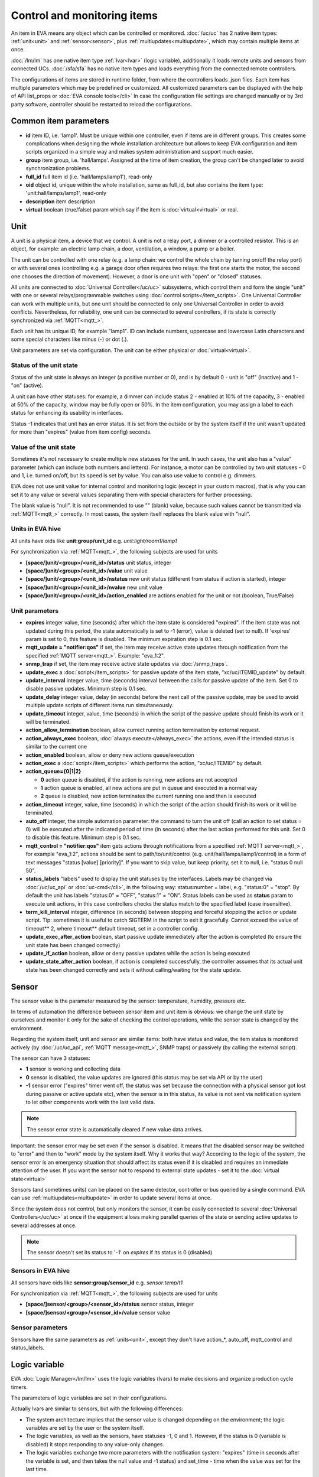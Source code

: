 Control and monitoring items
============================

An item in EVA means any object which can be controlled or monitored.
:doc:`/uc/uc` has 2 native item types: :ref:`unit<unit>` and
:ref:`sensor<sensor>`, plus :ref:`multiupdates<multiupdate>`, which may
contain multiple items at once.

:doc:`/lm/lm` has one native item type :ref:`lvar<lvar>` (logic variable),
additionally it loads remote units and sensors from connected UCs.
:doc:`/sfa/sfa` has no native item types and loads everything from the
connected remote controllers.

The configurations of items are stored in runtime folder, from where the
controllers loads .json files. Each item has multiple parameters which may be
predefined or customized. All customized parameters can be displayed with the
help of API list_props or :doc:`EVA console tools</cli>` In case the
configuration file settings are changed manually or by 3rd party software,
controller should be restarted to reload the configurations.

Common item parameters
----------------------

* **id** item ID, i.e. 'lamp1'. Must be unique within one controller, even if
  items are in different groups. This creates some complications when designing
  the whole installation architecture but allows to keep EVA configuration and
  item scripts organized in a simple way and makes system administration and
  support much easier.

* **group** item group, i.e. 'hall/lamps'. Assigned at the time of item
  creation, the group can't be changed later to avoid synchronization problems.

* **full_id** full item id (i.e. 'hall/lamps/lamp1'), read-only

* **oid** object id, unique within the whole installation, same as full_id, but
  also contains the item type: 'unit:hall/lamps/lamp1', read-only

* **description** item description

* **virtual** boolean (true/false) param which say if the item is
  :doc:`virtual<virtual>` or real.

.. _unit:

Unit
----

A unit is a physical item, a device that we control. A unit is not a relay
port, a dimmer or a controlled resistor. This is an object, for example: an
electric lamp chain, a door, ventilation, a window, a pump or a boiler. 

The unit can be controlled with one relay (e.g. a lamp chain: we control the
whole chain by turning on/off the relay port) or with several ones (controlling
e.g. a garage door often requires two relays: the first one starts the motor,
the second one chooses the direction of movement). However, a door is one
unit with "open" or "closed" statuses.

All units are connected to :doc:`Universal Controller</uc/uc>` subsystems,
which control them and form the single "unit" with one or several
relays/programmable switches using :doc:`control scripts</item_scripts>`. One
Universal Controller can work with multiple units, but one unit should be
connected to only one Universal Controller in order to avoid conflicts.
Nevertheless, for reliability, one unit can be connected to several
controllers, if its state is correctly synchronized via
:ref:`MQTT<mqtt_>`.

Each unit has its unique ID, for example "lamp1". ID can include numbers,
uppercase and lowercase Latin characters and some special characters like minus
(-) or dot (.).

Unit parameters are set via configuration. The unit can be either physical or
:doc:`virtual<virtual>`.

Status of the unit state
~~~~~~~~~~~~~~~~~~~~~~~~

Status of the unit state is always an integer (a positive number or 0), and is
by default 0 - unit is "off" (inactive) and 1 - "on" (active).

A unit can have other statuses: for example, a dimmer can include status 2 -
enabled at 10% of the capacity, 3 - enabled at 50% of the capacity, window may
be fully open or 50%. In the item configuration, you may assign a label to each
status for enhancing its usability in interfaces.

Status -1 indicates that unit has an error status. It is set from the outside
or by the system itself if the unit wasn't updated for more than "expires"
(value from item config) seconds.

Value of the unit state
~~~~~~~~~~~~~~~~~~~~~~~

Sometimes it's not necessary to create multiple new statuses for the unit. In
such cases, the unit also has a "value" parameter (which can include both
numbers and letters). For instance, a motor can be controlled by two unit
statuses - 0 and 1, i.e. turned on/off, but Its speed is set by value. You can
also use value to control e.g. dimmers.

EVA does not use unit value for internal control and monitoring logic (except
in your custom macros), that is why you can set it to any value or several
values separating them with special characters for further processing.

The blank value is "null". It is not recommended to use "" (blank) value,
because such values cannot be transmitted via :ref:`MQTT<mqtt_>` correctly. In
most cases, the system itself replaces the blank value with "null".

Units in EVA hive
~~~~~~~~~~~~~~~~~

All units have oids like **unit:group/unit_id** e.g. *unit:light/room1/lamp1*

For synchronization via :ref:`MQTT<mqtt_>`, the following subjects are used for
units

* **[space/]unit/<group>/<unit_id>/status**  unit status, integer
* **[space/]unit/<group>/<unit_id>/value**  unit value
* **[space/]unit/<group>/<unit_id>/nstatus**  new unit status (different from
  status if action is started), integer
* **[space/]unit/<group>/<unit_id>/nvalue** new unit value
* **[space/]unit/<group>/<unit_id>/action_enabled** are actions enabled for the
  unit or not (boolean, True/False)

Unit parameters
~~~~~~~~~~~~~~~

* **expires** integer value, time (seconds) after which the item state is
  considered "expired". If the item state was not updated during this period,
  the state automatically is set to -1 (error), value is deleted (set to null).
  If 'expires' param is set to 0, this feature is disabled. The minimum
  expiration step is 0.1 sec.

* **mqtt_update = "notifier:qos"** if set, the item may receive active state
  updates through notification from the specified :ref:`MQTT server<mqtt_>`.
  Example: "eva_1:2".

* **snmp_trap** if set, the item may receive active state updates via
  :doc:`/snmp_traps`.

* **update_exec** a :doc:`script</item_scripts>` for passive update of the item
  state, "xc/uc/ITEMID_update" by default.

* **update_interval** integer value, time (seconds) interval between the calls
  for passive update of the item. Set 0 to disable passive updates. Minimum
  step is 0.1 sec.

* **update_delay** integer value, delay (in seconds) before the next call of
  the passive update, may be used to avoid multiple update scripts of different
  items run simultaneously.

* **update_timeout** integer, value, time (seconds) in which the script of the
  passive update should finish its work or it will be terminated.

* **action_allow_termination** boolean, allow currect running action
  termination by external request.

* **action_always_exec** boolean, :doc:`always execute</always_exec>` the
  actions, even if the intended status is similar to the current one

* **action_enabled** boolean, allow or deny new actions queue/execution

* **action_exec** a :doc:`script</item_scripts>` which performs the action,
  "xc/uc/ITEMID" by default.

* **action_queue={0|1|2}**

  * **0** action queue is disabled, if the action is running, new actions are
    not accepted
  * **1** action queue is enabled, all new actions are put in queue and executed
    in a normal way
  * **2** queue is disabled, new action terminates the current running one and
    then is executed

* **action_timeout** integer, value, time (seconds) in which the script of the
  action should finish its work or it will be terminated.

* **auto_off** integer, the simple automation parameter: the command to turn the
  unit off (call an action to set status = 0) will be executed after the
  indicated period of time (in seconds) after the last action performed for
  this unit. Set 0 to disable this feature. Minimum step is 0.1 sec.

* **mqtt_control = "notifier:qos"** item gets actions through notifications
  from a specified :ref:`MQTT server<mqtt_>`, for example "eva_1:2",
  actions should be sent to path/to/unit/control (e.g.
  unit/hall/lamps/lamp1/control) in a form of text messages "status [value]
  [priority]". If you want to skip value, but keep priority, set it to null,
  i.e. "status 0 null 50".

* **status_labels**  "labels" used to display the unit statuses by the
  interfaces.  Labels may be changed via :doc:`/uc/uc_api` or
  :doc:`uc-cmd</cli>`, in the following way: status:number = label, e.g.
  "status:0" = "stop". By default the unit has labels "status:0" = "OFF",
  "status:1" = "ON". Status labels can be used as **status** param to execute
  unit actions, in this case controllers checks the status match to the
  specified label (case insensitive).

* **term_kill_interval** integer, difference (in seconds) between stopping and
  forceful stopping the action or update script. Tip: sometimes it is useful to
  catch SIGTERM in the script to exit it gracefully. Cannot exceed the value of
  timeout** 2, where timeout** default timeout, set in a controller config.

* **update_exec_after_action** boolean, start passive update immediately
  after the action is completed (to ensure the unit state has been changed
  correctly)

* **update_if_action** boolean, allow or deny passive updates while the action
  is being executed

* **update_state_after_action** boolean, if action is completed successfully,
  the controller assumes that its actual unit state has been changed correctly
  and sets it without calling/waiting for the state update.

.. _sensor:

Sensor
------

The sensor value is the parameter measured by the sensor: temperature, humidity,
pressure etc.

In terms of automation the difference between sensor item and unit item is
obvious: we change the unit state by ourselves and monitor it only for the sake
of checking the control operations, while the sensor state is changed by the
environment.

Regarding the system itself, unit and sensor are similar items: both have
status and value, the item status is monitored actively (by :doc:`/uc/uc_api`,
:ref:`MQTT message<mqtt_>`, SNMP traps) or passively (by calling the external
script).

The sensor can have 3 statuses:

* **1** sensor is working and collecting data
* **0** sensor is disabled, the value updates are ignored (this status may be
  set via API or by the user)
* **-1** sensor error ("expires" timer went off, the status was set because the
  connection with a physical sensor got lost during passive or active update
  etc), when the sensor is in this status, its value is not sent via
  notification system to let other components work with the last valid data.

.. note::

    The sensor error state is automatically cleared if new value data arrives.

Important: the sensor error may be set even if the sensor is disabled. It means
that the disabled sensor may be switched to "error" and then to "work" mode by
the system itself. Why it works that way? According to the logic of the system,
the sensor error is an emergency situation that should affect its status even
if it is disabled and requires an immediate attention of the user. If you want
the sensor not to respond to external state updates - set it to the
:doc:`virtual state<virtual>`

Sensors (and sometimes units) can be placed on the same detector, controller or
bus queried by a single command. EVA can use :ref:`multiupdates<multiupdate>`
in order to update several items at once.

Since the system does not control, but only monitors the sensor, it can
be easily connected to several :doc:`Universal Controllers</uc/uc>` at once if
the equipment allows making parallel queries of the state or sending active
updates to several addresses at once.

.. note::

    The sensor doesn't set its status to '-1' on *expires* if its status is 0
    (disabled)

Sensors in EVA hive
~~~~~~~~~~~~~~~~~~~

All sensors have oids like **sensor:group/sensor_id** e.g. *sensor:temp/t1*

For synchronization via :ref:`MQTT<mqtt_>`, the following subjects are used for
units

* **[space/]sensor/<group>/<sensor_id>/status** sensor status, integer
* **[space/]sensor/<group>/<sensor_id>/value** sensor value

Sensor parameters
~~~~~~~~~~~~~~~~~

Sensors have the same parameters as :ref:`units<unit>`, except they don't have
action_*, auto_off, mqtt_control and status_labels.

.. _lvar:

Logic variable
--------------

EVA :doc:`Logic Manager</lm/lm>` uses the logic variables (lvars) to make
decisions and organize production cycle timers.

The parameters of logic variables are set in their configurations.

Actually lvars are similar to sensors, but with the following differences:

* The system architecture implies that the sensor value is changed depending on
  the environment; the logic variables are set by the user or the system
  itself. 
* The logic variables, as well as the sensors, have statuses -1, 0 and 1.
  However, if the status is 0 (variable is disabled) it stops responding to any
  value-only changes.
* The logic variables exchange two more parameters with the notification system:
  "expires" (time in seconds after the variable is set, and then takes the null
  value and -1 status) and set_time - time when the value was set for the last
  time.

The same logic variable may be declared on several logic controllers, but the
"expires" configuration value should remain the same because each controller
processes it autonomously. The variable becomes "expired" once it is declared
as such by any controller.

.. note::

    LVar doesn't set its status to '-1' on *expires* if its status is 0
    (disabled)

The logic variable values may be synchronized via :ref:`MQTT server<mqtt_>` or
set via API or external scripts - similar to sensors.

You can use several logic variables as timers in order to organize production
cycles. For example, there are three cycles: the pump No.1 operates in the
first one, the pump No. 2 in the second one, and both pumps are disabled in the
third one. In order to organize such cycle, let us create three variables:
cycle1, cycle2, cycle_stop with "expires" values equal to the duration of each
cycle in seconds.

Then - in the :doc:`decision-making matrix</lm/decision_matrix>` you should
specify the rules and macros run as soon as each cycle is finished. The macros
run and stop the pumps as well as reset the timer variables of the next cycle:
as soon as cycle_stop is finished, the pump No.1 is run, the cycle1 timer
variable is reset; as soon as the cycle1 is finished, the pump No. 2 is run and
cycle2 variable is reset; as soon as cycle2 is finished, both pumps are
disabled and cycle_stop is reset.

In order to synchronize timer values with interfaces and the third-party
applications, use :doc:`/lm/lm_api` test command that displays the system
information, including local time on the server on which the controller is
installed.

However, when used in industrial configurations, it is recommended to
synchronize time on all computers without any additional software hotfixes.

LVars in EVA hive
~~~~~~~~~~~~~~~~~

All logic variables have oids like **lvar:group/lvar_id** e.g.
*lvar:service/var1*

For synchronization via :ref:`MQTT<mqtt_>`, the following subjects are used for
units

* **[space/]lvar/<group>/<lvar_id>/status** lvar status, integer
* **[space/]lvar/<group>/<lvar_id>/value** lvar value
* **[space/]lvar/<group>/<lvar_id>/set_time** last set time (unix timestamp)
* **[space/]lvar/<group>/<lvar_id>/expires** value expiration time (seconds)

LVar parameters
~~~~~~~~~~~~~~~

As LVars behavior is similar to :ref:`sensors<sensor>` except the values are
set by user/system, they have the same parameters, except lvars can't be
updated via SNMP traps and can't be virtual (lvar is actually virtual by
default).

.. _lvar_examples:

Examples using LVars
~~~~~~~~~~~~~~~~~~~~

You may use lvar as a

* **Variable** To use lvar as a shared variable to exchange some information
  between controllers, apps and SCADA interfaces, just set its value (and
  status if you want) and that's it.

* **Timer**

  * Set **expires** configuration param
  * Use **reset** to set lvar status/value to 1 and reset the expiration timer
  * Use **clear** to set lvar status to 0 and stop it reacting to expiration
    (when used with lvar which have *expires* param set, **clear** changes its
    status instead of value)
  * Use :doc:`decision rules</lm/decision_matrix>` with the conditions
    **on_set** and **on_expire** to run the :doc:`macros</lm/macros>` when the
    timer is set/expired
  * if the timer has status set to *1*, it's running
  * if status is *0*, it's disabled with **clear** function
  * if status is *-1* and value is *null* (empty), the timer is expired

* **Flag**

  * Use lvar as a simple boolean variable to exchange the information
    True/False, yes/no, enabled/disabled etc.
  * Use **reset** to set lvar value to 1 which should be considered as *True*
  * Use **clear** to set lvar value to 0 which should be considered as *False*
  * Use **toggle** to toggle lvar value between 0 and 1
  * Use constructions like *if value('lvar_id'):* in :doc:`macros</lm/macros>`
    to determine is the 'flag' lvar is set or not.

.. _multiupdate:

Multiupdates
------------

Multiupdates allow :doc:`/uc/uc` updating the state of several items with the
use of one :doc:`script</item_scripts>`. This could be reasonable in case all
items are placed on the same bus or external controller and queried by a single
command.

Multiupdate is an independent item in the system with its own configuration
and without status and value. In turn, it updates statuses of the included
items. Multiupdate can be :doc:`virtual<virtual>`.

Multiupdates in EVA hive
~~~~~~~~~~~~~~~~~~~~~~~~

All multiupdates have oids like **mu:group/mu_id** e.g.
*mu:environment/mu1*

Multiupdates don't have their own state, so they are not synchronized between
servers.

Multiupdate parameters
~~~~~~~~~~~~~~~~~~~~~~

Multiupdates have the same parameters as :ref:`sensors<sensor>`, except
"expires", "mqtt_update" and "snmp_trap", plus some additional:

* items = item1, item2, item3... - the list of items for updating, may be
  changed via :doc:`/uc/uc_api` and :doc:`uc-cmd</cli>` as follows:

    * **-p "item+" -v "item_id"** add item for update
    * **-p "item-" -v "item_id"** delete item
    * **-p "items" -v "item1,item2,item3..."** replace the whole list

* update_allow_check - boolean, the multiupdate will be performed only in case
  the passive state updates are currently allowed for all included items (i.e.
  if some of them run actions at this moment and have update_if_action=False,
  multiupdate will be not executed)

.. _device:

Devices
-------

Multiple units, sensors and multiupdates can be merged in logical groups called
**devices**. It's completely up to you how to merge items into devices, but
it's recommended to keep them in one or several separate groups.

Device templates are stored in *runtime/tpl* folder in JSON format.

You can **uc-tpl** :doc:`command line</cli>` tool to create device templates
using the existing config and **uc-cmd** or ref:`device
management<create_device>` UC API functions to create, update and destroy
devices.

Device management requires master key or a key with *allow=device* permission.

